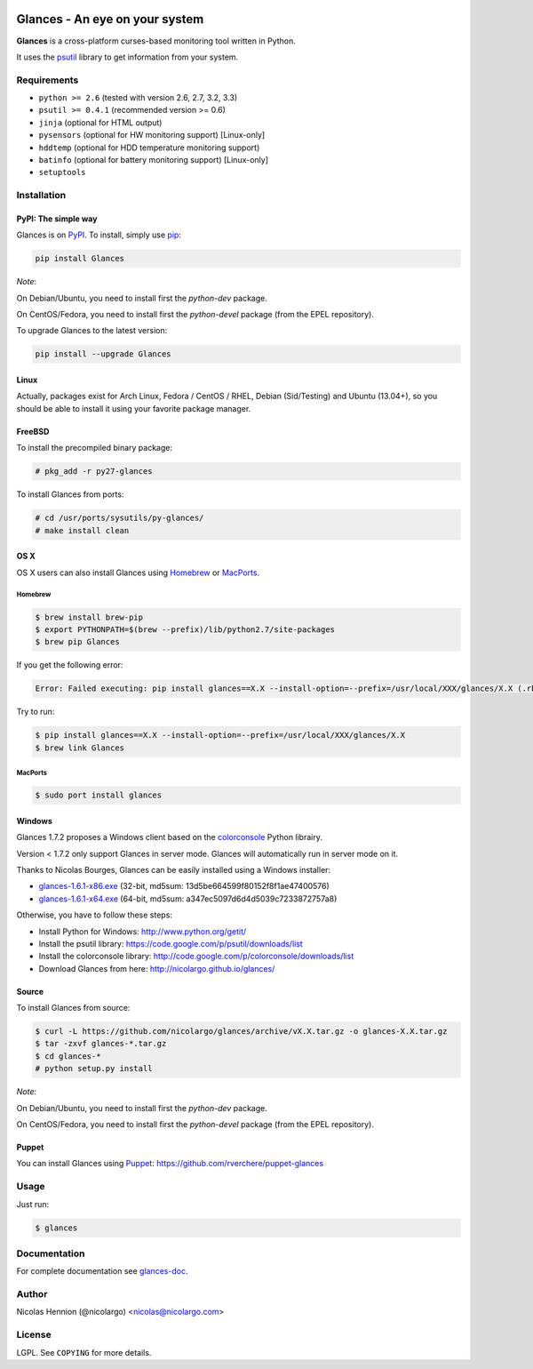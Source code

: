 .. image:: https://api.flattr.com/button/flattr-badge-large.png
        :target: https://flattr.com/thing/484466/nicolargoglances-on-GitHub
.. image:: https://travis-ci.org/nicolargo/glances.png?branch=master
        :target: https://travis-ci.org/nicolargo/glances
.. image:: https://badge.fury.io/py/Glances.png
    :target: http://badge.fury.io/py/Glances
.. image:: https://pypip.in/d/Glances/badge.png
        :target: https://crate.io/packages/Glances

===============================
Glances - An eye on your system
===============================

.. image:: https://raw.github.com/nicolargo/glances/master/docs/images/glances-white-256.png
        :width: 128

**Glances** is a cross-platform curses-based monitoring tool written in Python.

It uses the `psutil`_ library to get information from your system.

.. image:: https://raw.github.com/nicolargo/glances/master/docs/images/screenshot-wide.png

Requirements
============

- ``python >= 2.6`` (tested with version 2.6, 2.7, 3.2, 3.3)
- ``psutil >= 0.4.1`` (recommended version >= 0.6)
- ``jinja`` (optional for HTML output)
- ``pysensors`` (optional for HW monitoring support) [Linux-only]
- ``hddtemp`` (optional for HDD temperature monitoring support)
- ``batinfo`` (optional for battery monitoring support) [Linux-only]
- ``setuptools``

Installation
============

PyPI: The simple way
--------------------

Glances is on `PyPI`_. To install, simply use `pip`_:

.. code-block:: console

    pip install Glances

*Note*:

On Debian/Ubuntu, you need to install first the *python-dev* package.

On CentOS/Fedora, you need to install first the *python-devel* package (from the EPEL repository).

To upgrade Glances to the latest version:

.. code-block:: console

    pip install --upgrade Glances

Linux
-----

Actually, packages exist for Arch Linux, Fedora / CentOS / RHEL,
Debian (Sid/Testing) and Ubuntu (13.04+), so you should be able to
install it using your favorite package manager.

FreeBSD
-------

To install the precompiled binary package:

.. code-block:: console

    # pkg_add -r py27-glances

To install Glances from ports:

.. code-block:: console

    # cd /usr/ports/sysutils/py-glances/
    # make install clean

OS X
----

OS X users can also install Glances using `Homebrew`_ or `MacPorts`_.

Homebrew
````````

.. code-block:: console

    $ brew install brew-pip
    $ export PYTHONPATH=$(brew --prefix)/lib/python2.7/site-packages
    $ brew pip Glances

If you get the following error:

.. code-block:: console

    Error: Failed executing: pip install glances==X.X --install-option=--prefix=/usr/local/XXX/glances/X.X (.rb:)

Try to run:

.. code-block:: console

    $ pip install glances==X.X --install-option=--prefix=/usr/local/XXX/glances/X.X
    $ brew link Glances

MacPorts
````````

.. code-block:: console

    $ sudo port install glances

Windows
-------

Glances 1.7.2 proposes a Windows client based on the `colorconsole`_ Python librairy.

Version < 1.7.2 only support Glances in server mode. Glances will automatically run in server mode on it.

Thanks to Nicolas Bourges, Glances can be easily installed using a Windows installer:

- glances-1.6.1-x86.exe_ (32-bit, md5sum: 13d5be664599f80152f8f1ae47400576)
- glances-1.6.1-x64.exe_ (64-bit, md5sum: a347ec5097d6d4d5039c7233872757a8)

Otherwise, you have to follow these steps:

- Install Python for Windows: http://www.python.org/getit/
- Install the psutil library: https://code.google.com/p/psutil/downloads/list
- Install the colorconsole library: http://code.google.com/p/colorconsole/downloads/list
- Download Glances from here: http://nicolargo.github.io/glances/

Source
------

To install Glances from source:

.. code-block:: console

    $ curl -L https://github.com/nicolargo/glances/archive/vX.X.tar.gz -o glances-X.X.tar.gz
    $ tar -zxvf glances-*.tar.gz
    $ cd glances-*
    # python setup.py install

*Note*:

On Debian/Ubuntu, you need to install first the *python-dev* package.

On CentOS/Fedora, you need to install first the *python-devel* package (from the EPEL repository).

Puppet
------

You can install Glances using `Puppet`_: https://github.com/rverchere/puppet-glances

Usage
=====

Just run:

.. code-block:: console

    $ glances

Documentation
=============

For complete documentation see `glances-doc`_.

Author
======

Nicolas Hennion (@nicolargo) <nicolas@nicolargo.com>

License
=======

LGPL. See ``COPYING`` for more details.


.. _psutil: https://code.google.com/p/psutil/
.. _PyPI: https://pypi.python.org/pypi
.. _pip: http://www.pip-installer.org/
.. _Homebrew: http://mxcl.github.com/homebrew/
.. _MacPorts: https://www.macports.org/
.. _glances-1.6.1-x86.exe: https://s3.amazonaws.com/glances/glances-1.6.1-x86.exe
.. _glances-1.6.1-x64.exe: https://s3.amazonaws.com/glances/glances-1.6.1-x64.exe
.. _colorconsole: https://pypi.python.org/pypi/colorconsole
.. _Puppet: https://puppetlabs.com/puppet/what-is-puppet/
.. _glances-doc: https://github.com/nicolargo/glances/blob/master/docs/glances-doc.rst
